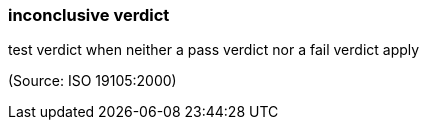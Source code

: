 === inconclusive verdict

test verdict when neither a pass verdict nor a fail verdict apply

(Source: ISO 19105:2000)

